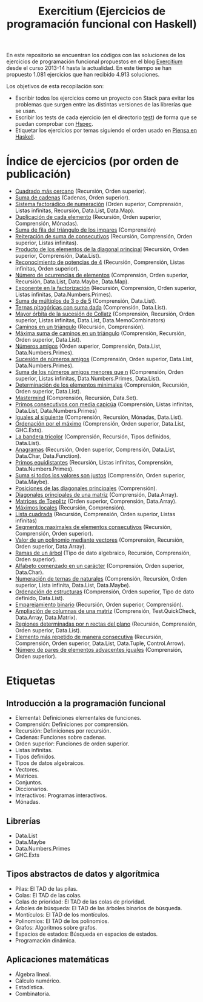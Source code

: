 #+TITLE: Exercitium (Ejercicios de programación funcional con Haskell)
#+OPTIONS: num:t

En este repositorio se encuentran los códigos con las soluciones de los
ejercicios de programación funcional propuestos en el blog [[https://www.glc.us.es/~jalonso/exercitium/][Exercitium]] desde el
curso 2013-14 hasta la actualidad. En este tiempo se han propuesto 1.081
ejercicios que han recibido 4.913 soluciones.

Los objetivos de esta recopilación son:
+ Escribir todos los ejercicios como un proyecto con Stack para evitar los
  problemas que surgen entre las distintas versiones de las librerías que se
  usan.
+ Escribir los tests de cada ejercicio (en el directorio [[./test][test]]) de forma que se
  puedan comprobar con [[http://hspec.github.io/][Hspec]].
+ Etiquetar los ejercicios por temas siguiendo el orden usado en
  [[https://www.cs.us.es/~jalonso/publicaciones/Piensa_en_Haskell.pdf][Piensa en Haskell]].

* Índice de ejercicios (por orden de publicación)

+ [[./src/Cuadrado_mas_cercano.hs][Cuadrado más cercano]] (Recursión, Orden superior).
+ [[./src/Suma_de_cadenas.hs][Suma de cadenas]] (Cadenas, Orden superior).
+ [[./src/Sistema_factoradico_de_numeracion.hs][Sistema factorádico de numeración]] (Orden superior, Comprensión, Listas infinitas, Recursión, Data.List, Data.Map).
+ [[./src/Duplicacion_de_cada_elemento.hs][Duplicación de cada elemento]] (Recursión, Orden superior, Comprensión, Mónadas).
+ [[./src/Suma_de_fila_del_triangulo_de_los_impares.hs][Suma de fila del triángulo de los impares]] (Comprensión)
+ [[./src/Reiteracion_de_suma_de_consecutivos.hs][Reiteración de suma de consecutivos]] (Recursión, Comprensión, Orden superior, Listas infinitas).
+ [[./src/Producto_de_los_elementos_de_la_diagonal_principal.hs][Producto de los elementos de la diagonal principal]] (Recursión, Orden superior, Comprensión, Data.List).
+ [[./src/Reconocimiento_de_potencias_de_4.hs][Reconocimiento de potencias de 4]] (Recursión, Comprensión, Listas infinitas, Orden superior).
+ [[./src/Numeros_de_ocurrencias_de_elementos.hs][Número de ocurrencias de elementos]] (Comprensión, Orden superior, Recursión, Data.List, Data.Maybe, Data.Map).
+ [[./src/Exponente_en_la_factorizacion.hs][Exponente en la factorización]] (Recursión, Comprensión, Orden superior, Listas infinitas, Data.Numbers.Primes).
+ [[./src/Suma_de_multiplos_de_3_o_de_5.hs][Suma de múltiplos de 3 o de 5]] (Comprensión, Data.List).
+ [[./src/Ternas_pitagoricas_con_suma_dada.hs][Ternas pitagóricas con suma dada]] (Comprensión, Data.List).
+ [[./src/Mayor_orbita_de_la_sucesion_de_Collatz.hs][Mayor órbita de la sucesión de Collatz]] (Comprensión, Recursión, Orden superior, Listas infinitas, Data.List, Data.MemoCombinators)
+ [[./src/Caminos_en_un_triangulo.hs][Caminos en un triángulo]] (Recursión, Comprensión).
+ [[./src/Maxima_suma_de_caminos_en_un_triangulo.hs][Máxima suma de caminos en un triángulo]] (Comprensión, Recursión, Orden superior, Data.List).
+ [[./src/Numeros_amigos.hs][Números amigos]] (Orden superior, Comprensión, Data.List, Data.Numbers.Primes).
+ [[./src/Sucesion_de_numeros_amigos.hs][Sucesión de números amigos]] (Comprensión, Orden superior, Data.List, Data.Numbers.Primes).
+ [[./src/Suma_de_numeros_amigos_menores_que_n.hs][Suma de los números amigos menores que n]] (Comprensión, Orden superior, Listas infinitas, Data.Numbers.Primes, Data.List).
+ [[./src/Elementos_minimales.hs][Determinación de los elementos minimales]] (Comprensión, Recursión, Orden superior, Data.List).
+ [[./src/Mastermind.hs][Mastermind]] (Comprensión, Recursión, Data.Set).
+ [[./src/Primos_consecutivos_con_media_capicua.hs][Primos consecutivos con media capicúa]] (Comprensión, Listas infinitas, Data.List, Data.Numbers.Primes)
+ [[./src/Iguales_al_siguiente.hs][Iguales al siguiente]] (Comprensión, Recursión, Mónadas, Data.List).
+ [[./src/Ordenados_por_maximo.hs][Ordenación por el máximo]] (Comprensión, Orden superior, Data.List, GHC.Exts).
+ [[./src/Bandera_tricolor.hs][La bandera tricolor]] (Comprensión, Recursión, Tipos definidos, Data.List).
+ [[./src/Anagramas.hs][Anagramas]] (Recursión, Orden superior, Comprensión, Data.List, Data.Char, Data.Function).
+ [[./src/Primos_equidistantes.hs][Primos equidistantes]] (Recursión, Listas infinitas, Comprensión, Data.Numbers.Primes).
+ [[./src/Suma_si_todos_justos.hs][Suma si todos los valores son justos]] (Comprensión, Orden superior, Data.Maybe).
+ [[./src/Posiciones_diagonales_principales.hs][Posiciones de las diagonales principales]] (Comprensión).
+ [[./src/Diagonales_principales.hs][Diagonales principales de una matriz]] (Comprensión, Data.Array).
+ [[./src/Matriz_Toeplitz.hs][Matrices de Toeplitz]] (Orden superior, Comprensión, Data.Array).
+ [[./src/Maximos_locales.hs][Máximos locales]] (Recursión, Comprensión).
+ [[./src/Lista_cuadrada.hs][Lista cuadrada]] (Recursión, Comprensión, Orden superior, Listas infinitas)
+ [[./src/Segmentos_consecutivos.hs][Segmentos maximales de elementos consecutivos]] (Recursión, Comprensión, Orden superior).
+ [[./src/Valor_de_un_polinomio.hs][Valor de un polinomio mediante vectores]] (Comprensión, Recursión, Orden superior, Data.Array).
+ [[./src/Ramas_de_un_arbol.hs][Ramas de un árbol]] (Tipo de dato algebraico, Recursión, Comprensión, Orden superior).
+ [[./src/Alfabeto_desde.hs][Alfabeto comenzado en un carácter]] (Comprensión, Orden superior, Data.Char).
+ [[./src/Numeracion_de_ternas.hs][Numeración de ternas de naturales]] (Comprensión, Recursión, Orden superior, Lista infinita, Data.List, Data.Maybe).
+ [[./src/Ordenacion_de_estructuras.hs][Ordenación de estructuras]] (Comprensión, Orden superior, Tipo de dato definido, Data.List).
+ [[./src/Emparejamiento_binario.hs][Emparejamiento binario]] (Recursión, Orden superior, Comprensión).
+ [[./src/Amplia_columnas.hs][Ampliación de columnas de una matriz]] (Comprensión, Test.QuickCheck, Data.Array, Data.Matrix).
+ [[./src/Regiones.hs][Regiones determinadas por n rectas del plano]] (Recursión, Comprensión, Orden superior, Data.List).
+ [[./src/Mas_repetido.hs][Elemento más repetido de manera consecutiva]] (Recursión, Comprensión, Orden superior, Data.List, Data.Tuple, Control.Arrow).
+ [[./src/Pares_adyacentes_iguales.hs][Número de pares de elementos adyacentes iguales]] (Comprensión, Orden superior).

* Etiquetas

** Introducción a la programación funcional
+ Elemental: Definiciones elementales de funciones.
+ Comprensión: Definiciones por comprensión.
+ Recursión: Definiciones por recursión.
+ Cadenas: Funciones sobre cadenas.
+ Orden superior: Funciones de orden superior.
+ Listas infinitas.
+ Tipos definidos.
+ Tipos de datos algebraicos.
+ Vectores.
+ Matrices.
+ Conjuntos.
+ Diccionarios.
+ Interactivos: Programas interactivos.
+ Mónadas.

** Librerías
+ Data.List
+ Data.Maybe
+ Data.Numbers.Primes
+ GHC.Exts

** Tipos abstractos de datos y algorítmica
+ Pilas: El TAD de las pilas.
+ Colas: El TAD de las colas.
+ Colas de prioridad: El TAD de las colas de prioridad.
+ Árboles de búsqueda: El TAD de las árboles binarios de búsqueda.
+ Montículos: El TAD de los montículos.
+ Polinomios: El TAD de los polinomios.
+ Grafos: Algoritmos sobre grafos.
+ Espacios de estados: Búsqueda en espacios de estados.
+ Programación dinámica.

** Aplicaciones matemáticas
+ Álgebra lineal.
+ Cálculo numérico.
+ Estadística.
+ Combinatoria.
